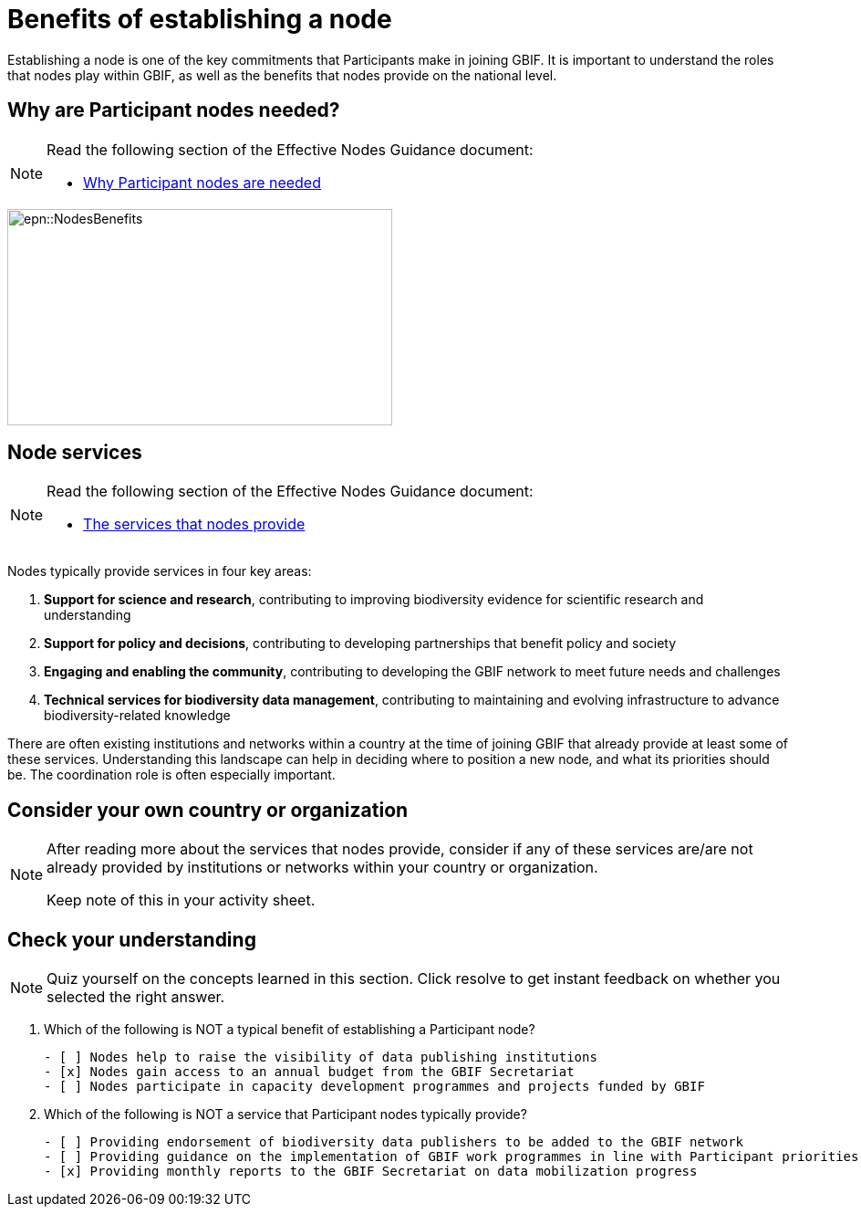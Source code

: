 = Benefits of establishing a node

Establishing a node is one of the key commitments that Participants make in joining GBIF. 
It is important to understand the roles that nodes play within GBIF, as well as the benefits that nodes provide on the national level.

== Why are Participant nodes needed?

[NOTE.documentation]
====
Read the following section of the Effective Nodes Guidance document:

* https://docs.gbif.org/effective-nodes-guidance/1.0/en/#why-are-participant-nodes-needed[Why Participant nodes are needed^] 
====

image::epn::NodesBenefits.PNG[align=center,width=422,height=237]

== Node services

[NOTE.documentation]
====
Read the following section of the Effective Nodes Guidance document:

* https://docs.gbif.org/effective-nodes-guidance/1.0/en/#node-services[The services that nodes provide^]
====

Nodes typically provide services in four key areas:

. *Support for science and research*, contributing to improving biodiversity evidence for scientific research and understanding
. *Support for policy and decisions*, contributing to developing partnerships that benefit policy and society
. *Engaging and enabling the community*, contributing to developing the GBIF network to meet future needs and challenges
. *Technical services for biodiversity data management*, contributing to maintaining and evolving infrastructure to advance biodiversity-related knowledge

There are often existing institutions and networks within a country at the time of joining GBIF that already provide at least some of these services. 
Understanding this landscape can help in deciding where to position a new node, and what its priorities should be. 
The coordination role is often especially important.

== Consider your own country or organization 

[NOTE.activity]
====
After reading more about the services that nodes provide, consider if any of these services are/are not already provided by institutions or networks within your country or organization.

Keep note of this in your activity sheet.
====

== Check your understanding

[NOTE.quiz]
====
Quiz yourself on the concepts learned in this section. Click resolve to get instant feedback on whether you selected the right answer.
====

****
// Question 1
. Which of the following is NOT a typical benefit of establishing a Participant node?
+
[question, mc]
....

- [ ] Nodes help to raise the visibility of data publishing institutions
- [x] Nodes gain access to an annual budget from the GBIF Secretariat
- [ ] Nodes participate in capacity development programmes and projects funded by GBIF
....
// Question 2
. Which of the following is NOT a service that Participant nodes typically provide?
+
[question, mc]
....

- [ ] Providing endorsement of biodiversity data publishers to be added to the GBIF network
- [ ] Providing guidance on the implementation of GBIF work programmes in line with Participant priorities
- [x] Providing monthly reports to the GBIF Secretariat on data mobilization progress
....
****
